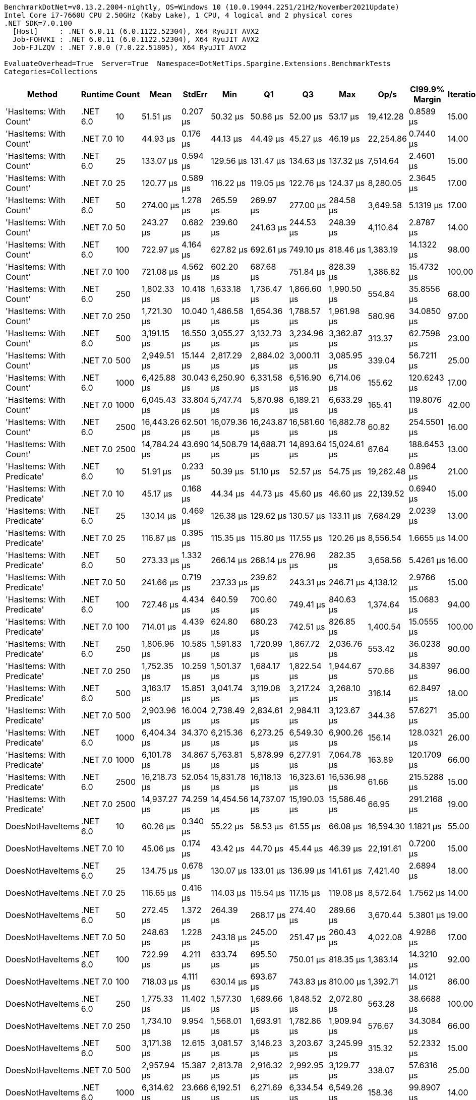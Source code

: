 ....
BenchmarkDotNet=v0.13.2.2004-nightly, OS=Windows 10 (10.0.19044.2251/21H2/November2021Update)
Intel Core i7-7660U CPU 2.50GHz (Kaby Lake), 1 CPU, 4 logical and 2 physical cores
.NET SDK=7.0.100
  [Host]     : .NET 6.0.11 (6.0.1122.52304), X64 RyuJIT AVX2
  Job-FOHVKI : .NET 6.0.11 (6.0.1122.52304), X64 RyuJIT AVX2
  Job-FJLZQV : .NET 7.0.0 (7.0.22.51805), X64 RyuJIT AVX2

EvaluateOverhead=True  Server=True  Namespace=DotNetTips.Spargine.Extensions.BenchmarkTests  
Categories=Collections  
....
[options="header"]
|===
|                      Method|   Runtime|  Count|          Mean|     StdErr|           Min|            Q1|            Q3|           Max|       Op/s|  CI99.9% Margin|  Iterations|  Kurtosis|  MValue|  Skewness|  Rank|  LogicalGroup|  Baseline|  Code Size|   Allocated
|      'HasItems: With Count'|  .NET 6.0|     10|      51.51 μs|   0.207 μs|      50.32 μs|      50.86 μs|      52.00 μs|      53.17 μs|  19,412.28|       0.8589 μs|       15.00|     2.031|   2.000|    0.3128|     2|             *|        No|      534 B|    22.58 KB
|      'HasItems: With Count'|  .NET 7.0|     10|      44.93 μs|   0.176 μs|      44.13 μs|      44.49 μs|      45.27 μs|      46.19 μs|  22,254.86|       0.7440 μs|       14.00|     1.928|   2.000|    0.5516|     1|             *|        No|    3,215 B|    22.69 KB
|      'HasItems: With Count'|  .NET 6.0|     25|     133.07 μs|   0.594 μs|     129.56 μs|     131.47 μs|     134.63 μs|     137.32 μs|   7,514.64|       2.4601 μs|       15.00|     1.799|   2.000|    0.2927|     6|             *|        No|      534 B|    54.06 KB
|      'HasItems: With Count'|  .NET 7.0|     25|     120.77 μs|   0.589 μs|     116.22 μs|     119.05 μs|     122.76 μs|     124.37 μs|   8,280.05|       2.3645 μs|       17.00|     1.690|   2.000|   -0.1268|     4|             *|        No|    3,215 B|    54.09 KB
|      'HasItems: With Count'|  .NET 6.0|     50|     274.00 μs|   1.278 μs|     265.59 μs|     269.97 μs|     277.00 μs|     284.58 μs|   3,649.58|       5.1319 μs|       17.00|     2.002|   2.000|    0.3103|     8|             *|        No|      534 B|   106.68 KB
|      'HasItems: With Count'|  .NET 7.0|     50|     243.27 μs|   0.682 μs|     239.60 μs|     241.63 μs|     244.53 μs|     248.39 μs|   4,110.64|       2.8787 μs|       14.00|     2.260|   2.000|    0.4573|     7|             *|        No|    3,215 B|   106.92 KB
|      'HasItems: With Count'|  .NET 6.0|    100|     722.97 μs|   4.164 μs|     627.82 μs|     692.61 μs|     749.10 μs|     818.46 μs|   1,383.19|      14.1322 μs|       98.00|     2.626|   2.480|    0.1986|     9|             *|        No|      534 B|   213.46 KB
|      'HasItems: With Count'|  .NET 7.0|    100|     721.08 μs|   4.562 μs|     602.20 μs|     687.68 μs|     751.84 μs|     828.39 μs|   1,386.82|      15.4732 μs|      100.00|     2.542|   2.074|    0.1173|     9|             *|        No|    3,215 B|    213.7 KB
|      'HasItems: With Count'|  .NET 6.0|    250|   1,802.33 μs|  10.418 μs|   1,633.18 μs|   1,736.47 μs|   1,866.60 μs|   1,990.50 μs|     554.84|      35.8556 μs|       68.00|     2.311|   2.455|    0.1624|    10|             *|        No|      534 B|   528.22 KB
|      'HasItems: With Count'|  .NET 7.0|    250|   1,721.30 μs|  10.040 μs|   1,486.58 μs|   1,654.36 μs|   1,788.57 μs|   1,961.98 μs|     580.96|      34.0850 μs|       97.00|     2.782|   2.000|    0.1358|    10|             *|        No|    3,215 B|   528.32 KB
|      'HasItems: With Count'|  .NET 6.0|    500|   3,191.15 μs|  16.550 μs|   3,055.27 μs|   3,132.73 μs|   3,234.96 μs|   3,362.87 μs|     313.37|      62.7598 μs|       23.00|     2.243|   2.000|    0.0681|    12|             *|        No|      534 B|  1057.87 KB
|      'HasItems: With Count'|  .NET 7.0|    500|   2,949.51 μs|  15.144 μs|   2,817.29 μs|   2,884.02 μs|   3,000.11 μs|   3,085.95 μs|     339.04|      56.7211 μs|       25.00|     1.797|   2.000|    0.0827|    11|             *|        No|    3,215 B|  1059.43 KB
|      'HasItems: With Count'|  .NET 6.0|   1000|   6,425.88 μs|  30.043 μs|   6,250.90 μs|   6,331.58 μs|   6,516.90 μs|   6,714.06 μs|     155.62|     120.6243 μs|       17.00|     2.526|   2.000|    0.4698|    14|             *|        No|      534 B|  2626.97 KB
|      'HasItems: With Count'|  .NET 7.0|   1000|   6,045.43 μs|  33.804 μs|   5,747.74 μs|   5,870.98 μs|   6,189.21 μs|   6,633.29 μs|     165.41|     119.8076 μs|       42.00|     2.715|   2.000|    0.7862|    13|             *|        No|    3,215 B|  2625.19 KB
|      'HasItems: With Count'|  .NET 6.0|   2500|  16,443.26 μs|  62.501 μs|  16,079.36 μs|  16,243.87 μs|  16,581.60 μs|  16,882.78 μs|      60.82|     254.5501 μs|       16.00|     1.759|   2.000|    0.2954|    16|             *|        No|      534 B|   6522.7 KB
|      'HasItems: With Count'|  .NET 7.0|   2500|  14,784.24 μs|  43.690 μs|  14,508.79 μs|  14,688.71 μs|  14,893.64 μs|  15,024.61 μs|      67.64|     188.6453 μs|       13.00|     1.773|   2.000|   -0.1758|    15|             *|        No|    3,215 B|   6521.9 KB
|  'HasItems: With Predicate'|  .NET 6.0|     10|      51.91 μs|   0.233 μs|      50.39 μs|      51.10 μs|      52.57 μs|      54.75 μs|  19,262.48|       0.8964 μs|       21.00|     3.100|   2.000|    0.7795|     2|             *|        No|    1,119 B|    22.43 KB
|  'HasItems: With Predicate'|  .NET 7.0|     10|      45.17 μs|   0.168 μs|      44.34 μs|      44.73 μs|      45.60 μs|      46.60 μs|  22,139.52|       0.6940 μs|       15.00|     2.306|   2.000|    0.6094|     1|             *|        No|    4,491 B|    22.55 KB
|  'HasItems: With Predicate'|  .NET 6.0|     25|     130.14 μs|   0.469 μs|     126.38 μs|     129.62 μs|     130.57 μs|     133.11 μs|   7,684.29|       2.0239 μs|       13.00|     3.092|   2.000|   -0.1791|     5|             *|        No|    1,119 B|    53.72 KB
|  'HasItems: With Predicate'|  .NET 7.0|     25|     116.87 μs|   0.395 μs|     115.35 μs|     115.80 μs|     117.55 μs|     120.26 μs|   8,556.54|       1.6655 μs|       14.00|     2.900|   2.000|    1.0885|     4|             *|        No|    4,491 B|    53.82 KB
|  'HasItems: With Predicate'|  .NET 6.0|     50|     273.33 μs|   1.332 μs|     266.14 μs|     268.14 μs|     276.96 μs|     282.35 μs|   3,658.56|       5.4261 μs|       16.00|     1.512|   2.000|    0.0874|     8|             *|        No|    1,119 B|   107.33 KB
|  'HasItems: With Predicate'|  .NET 7.0|     50|     241.66 μs|   0.719 μs|     237.33 μs|     239.62 μs|     243.31 μs|     246.71 μs|   4,138.12|       2.9766 μs|       15.00|     1.880|   2.000|    0.0688|     7|             *|        No|    4,491 B|   106.47 KB
|  'HasItems: With Predicate'|  .NET 6.0|    100|     727.46 μs|   4.434 μs|     640.59 μs|     700.60 μs|     749.41 μs|     840.63 μs|   1,374.64|      15.0683 μs|       94.00|     2.784|   2.000|    0.5286|     9|             *|        No|    1,119 B|    213.6 KB
|  'HasItems: With Predicate'|  .NET 7.0|    100|     714.01 μs|   4.439 μs|     624.80 μs|     680.23 μs|     742.51 μs|     826.85 μs|   1,400.54|      15.0555 μs|      100.00|     2.653|   2.231|    0.3346|     9|             *|        No|    4,491 B|   213.87 KB
|  'HasItems: With Predicate'|  .NET 6.0|    250|   1,806.96 μs|  10.585 μs|   1,591.83 μs|   1,720.99 μs|   1,867.72 μs|   2,036.76 μs|     553.42|      36.0238 μs|       90.00|     2.331|   2.000|    0.0495|    10|             *|        No|    1,119 B|   527.74 KB
|  'HasItems: With Predicate'|  .NET 7.0|    250|   1,752.35 μs|  10.259 μs|   1,501.37 μs|   1,684.17 μs|   1,822.54 μs|   1,944.67 μs|     570.66|      34.8397 μs|       96.00|     2.300|   3.385|   -0.1423|    10|             *|        No|    4,491 B|      530 KB
|  'HasItems: With Predicate'|  .NET 6.0|    500|   3,163.17 μs|  15.851 μs|   3,041.74 μs|   3,119.08 μs|   3,217.24 μs|   3,268.10 μs|     316.14|      62.8497 μs|       18.00|     1.876|   2.000|   -0.1404|    12|             *|        No|    1,119 B|  1058.69 KB
|  'HasItems: With Predicate'|  .NET 7.0|    500|   2,903.96 μs|  16.004 μs|   2,738.49 μs|   2,834.61 μs|   2,984.11 μs|   3,123.67 μs|     344.36|      57.6271 μs|       35.00|     2.444|   3.077|    0.4535|    11|             *|        No|    4,491 B|   1056.7 KB
|  'HasItems: With Predicate'|  .NET 6.0|   1000|   6,404.34 μs|  34.370 μs|   6,215.36 μs|   6,273.25 μs|   6,549.30 μs|   6,900.26 μs|     156.14|     128.0321 μs|       26.00|     3.111|   2.667|    0.9331|    14|             *|        No|    1,119 B|  2623.52 KB
|  'HasItems: With Predicate'|  .NET 7.0|   1000|   6,101.78 μs|  34.867 μs|   5,763.81 μs|   5,878.99 μs|   6,277.91 μs|   7,064.78 μs|     163.89|     120.1709 μs|       66.00|     4.059|   2.000|    1.1656|    13|             *|        No|    4,682 B|  2625.46 KB
|  'HasItems: With Predicate'|  .NET 6.0|   2500|  16,218.73 μs|  52.054 μs|  15,831.78 μs|  16,118.13 μs|  16,323.61 μs|  16,536.98 μs|      61.66|     215.5288 μs|       15.00|     2.258|   2.000|   -0.2216|    16|             *|        No|    1,119 B|  6519.01 KB
|  'HasItems: With Predicate'|  .NET 7.0|   2500|  14,937.27 μs|  74.259 μs|  14,454.56 μs|  14,737.07 μs|  15,190.03 μs|  15,586.46 μs|      66.95|     291.2168 μs|       19.00|     2.209|   2.000|    0.5873|    15|             *|        No|    4,682 B|  6522.21 KB
|            DoesNotHaveItems|  .NET 6.0|     10|      60.26 μs|   0.340 μs|      55.22 μs|      58.53 μs|      61.55 μs|      66.08 μs|  16,594.30|       1.1821 μs|       55.00|     2.587|   2.400|    0.5684|     3|             *|        No|      553 B|    22.55 KB
|            DoesNotHaveItems|  .NET 7.0|     10|      45.06 μs|   0.174 μs|      43.42 μs|      44.70 μs|      45.44 μs|      46.39 μs|  22,191.61|       0.7200 μs|       15.00|     3.543|   2.000|   -0.4061|     1|             *|        No|    2,689 B|    22.41 KB
|            DoesNotHaveItems|  .NET 6.0|     25|     134.75 μs|   0.678 μs|     130.07 μs|     133.01 μs|     136.99 μs|     141.61 μs|   7,421.40|       2.6894 μs|       18.00|     2.636|   2.000|    0.5360|     6|             *|        No|      553 B|    53.78 KB
|            DoesNotHaveItems|  .NET 7.0|     25|     116.65 μs|   0.416 μs|     114.03 μs|     115.54 μs|     117.15 μs|     119.08 μs|   8,572.64|       1.7562 μs|       14.00|     1.877|   2.000|    0.0537|     4|             *|        No|    2,689 B|     53.8 KB
|            DoesNotHaveItems|  .NET 6.0|     50|     272.45 μs|   1.372 μs|     264.39 μs|     268.17 μs|     274.40 μs|     289.66 μs|   3,670.44|       5.3801 μs|       19.00|     4.357|   2.000|    1.2663|     8|             *|        No|      553 B|   106.98 KB
|            DoesNotHaveItems|  .NET 7.0|     50|     248.63 μs|   1.228 μs|     243.18 μs|     245.00 μs|     251.47 μs|     260.43 μs|   4,022.08|       4.9286 μs|       17.00|     2.515|   2.000|    0.8543|     7|             *|        No|    2,689 B|   106.94 KB
|            DoesNotHaveItems|  .NET 6.0|    100|     722.99 μs|   4.211 μs|     633.74 μs|     695.50 μs|     750.01 μs|     818.35 μs|   1,383.14|      14.3210 μs|       92.00|     2.527|   2.207|    0.1190|     9|             *|        No|      553 B|   214.08 KB
|            DoesNotHaveItems|  .NET 7.0|    100|     718.03 μs|   4.111 μs|     630.14 μs|     693.67 μs|     743.83 μs|     810.00 μs|   1,392.71|      14.0121 μs|       86.00|     2.676|   2.273|    0.2021|     9|             *|        No|    2,689 B|   214.07 KB
|            DoesNotHaveItems|  .NET 6.0|    250|   1,775.33 μs|  11.402 μs|   1,577.30 μs|   1,689.66 μs|   1,848.52 μs|   2,072.80 μs|     563.28|      38.6688 μs|      100.00|     2.634|   2.286|    0.4727|    10|             *|        No|      553 B|   528.47 KB
|            DoesNotHaveItems|  .NET 7.0|    250|   1,734.10 μs|   9.954 μs|   1,568.01 μs|   1,693.91 μs|   1,782.86 μs|   1,909.94 μs|     576.67|      34.3084 μs|       66.00|     2.494|   2.000|   -0.0095|    10|             *|        No|    2,689 B|   528.45 KB
|            DoesNotHaveItems|  .NET 6.0|    500|   3,171.38 μs|  12.615 μs|   3,081.57 μs|   3,146.23 μs|   3,203.67 μs|   3,245.99 μs|     315.32|      52.2332 μs|       15.00|     1.973|   2.000|   -0.0759|    12|             *|        No|      553 B|  1057.04 KB
|            DoesNotHaveItems|  .NET 7.0|    500|   2,957.94 μs|  15.387 μs|   2,813.78 μs|   2,916.32 μs|   2,992.95 μs|   3,129.77 μs|     338.07|      57.6316 μs|       25.00|     2.919|   2.000|    0.4959|    11|             *|        No|    2,689 B|  1057.85 KB
|            DoesNotHaveItems|  .NET 6.0|   1000|   6,314.62 μs|  23.666 μs|   6,192.51 μs|   6,271.69 μs|   6,334.54 μs|   6,549.26 μs|     158.36|      99.8907 μs|       14.00|     4.002|   2.000|    1.1898|    14|             *|        No|      553 B|  2623.21 KB
|            DoesNotHaveItems|  .NET 7.0|   1000|   5,980.08 μs|  29.309 μs|   5,831.50 μs|   5,866.95 μs|   6,045.85 μs|   6,307.30 μs|     167.22|     114.9378 μs|       19.00|     2.903|   2.000|    0.8311|    13|             *|        No|    2,689 B|  2625.75 KB
|            DoesNotHaveItems|  .NET 6.0|   2500|  16,220.91 μs|  61.137 μs|  15,802.37 μs|  16,067.28 μs|  16,398.66 μs|  16,647.21 μs|      61.65|     253.1331 μs|       15.00|     1.829|   2.000|    0.1741|    16|             *|        No|      553 B|  6521.92 KB
|            DoesNotHaveItems|  .NET 7.0|   2500|  14,873.48 μs|  61.124 μs|  14,556.95 μs|  14,714.54 μs|  15,048.50 μs|  15,447.76 μs|      67.23|     253.0808 μs|       15.00|     2.834|   2.000|    0.7938|    15|             *|        No|    2,689 B|  6520.78 KB
|                    HasItems|  .NET 6.0|     10|      51.34 μs|   0.219 μs|      49.75 μs|      50.84 μs|      51.83 μs|      53.29 μs|  19,476.68|       0.9073 μs|       15.00|     2.968|   2.000|    0.3877|     2|             *|        No|      550 B|    22.51 KB
|                    HasItems|  .NET 7.0|     10|      44.24 μs|   0.145 μs|      43.53 μs|      43.87 μs|      44.57 μs|      45.30 μs|  22,603.97|       0.6008 μs|       15.00|     1.905|   2.000|    0.4852|     1|             *|        No|    2,754 B|    22.51 KB
|                    HasItems|  .NET 6.0|     25|     136.31 μs|   0.684 μs|     132.27 μs|     133.64 μs|     139.63 μs|     142.81 μs|   7,336.31|       2.5951 μs|       23.00|     1.685|   2.500|    0.4473|     6|             *|        No|      550 B|    54.22 KB
|                    HasItems|  .NET 7.0|     25|     119.18 μs|   0.496 μs|     116.61 μs|     117.58 μs|     121.07 μs|     122.01 μs|   8,390.89|       2.0527 μs|       15.00|     1.350|   2.000|    0.1288|     4|             *|        No|    2,754 B|    53.86 KB
|                    HasItems|  .NET 6.0|     50|     270.96 μs|   1.176 μs|     265.66 μs|     268.54 μs|     272.20 μs|     281.36 μs|   3,690.55|       5.0761 μs|       13.00|     3.278|   2.000|    1.0009|     8|             *|        No|      550 B|   106.37 KB
|                    HasItems|  .NET 7.0|     50|     248.52 μs|   1.226 μs|     241.05 μs|     244.99 μs|     252.03 μs|     259.77 μs|   4,023.83|       4.9221 μs|       17.00|     2.401|   2.000|    0.6075|     7|             *|        No|    2,754 B|   107.09 KB
|                    HasItems|  .NET 6.0|    100|     730.44 μs|   4.267 μs|     665.41 μs|     698.51 μs|     754.46 μs|     826.30 μs|   1,369.05|      14.5786 μs|       81.00|     2.519|   2.190|    0.4544|     9|             *|        No|      550 B|   213.82 KB
|                    HasItems|  .NET 7.0|    100|     706.63 μs|   4.852 μs|     593.23 μs|     668.61 μs|     737.25 μs|     812.86 μs|   1,415.17|      16.4549 μs|      100.00|     2.371|   2.286|   -0.1436|     9|             *|        No|    2,754 B|   213.63 KB
|                    HasItems|  .NET 6.0|    250|   1,789.34 μs|  10.186 μs|   1,634.39 μs|   1,728.83 μs|   1,840.80 μs|   1,983.09 μs|     558.87|      35.1582 μs|       64.00|     2.660|   2.300|    0.3025|    10|             *|        No|      550 B|   528.86 KB
|                    HasItems|  .NET 7.0|    250|   1,743.80 μs|  10.139 μs|   1,524.40 μs|   1,688.96 μs|   1,805.52 μs|   1,947.92 μs|     573.46|      34.7666 μs|       74.00|     2.842|   2.000|   -0.2122|    10|             *|        No|    2,754 B|    528.1 KB
|                    HasItems|  .NET 6.0|    500|   3,146.74 μs|  15.886 μs|   3,025.51 μs|   3,100.90 μs|   3,217.37 μs|   3,269.51 μs|     317.79|      60.2427 μs|       23.00|     1.739|   2.000|    0.2449|    12|             *|        No|      550 B|  1058.35 KB
|                    HasItems|  .NET 7.0|    500|   2,909.53 μs|  14.687 μs|   2,804.58 μs|   2,862.10 μs|   2,961.51 μs|   3,038.74 μs|     343.70|      57.5989 μs|       19.00|     1.947|   2.000|    0.1160|    11|             *|        No|    2,754 B|  1057.23 KB
|                    HasItems|  .NET 6.0|   1000|   6,389.39 μs|  30.014 μs|   6,222.04 μs|   6,291.55 μs|   6,458.32 μs|   6,640.25 μs|     156.51|     122.2417 μs|       16.00|     2.190|   2.000|    0.5204|    14|             *|        No|      550 B|  2626.93 KB
|                    HasItems|  .NET 7.0|   1000|   5,964.23 μs|  29.197 μs|   5,717.98 μs|   5,906.87 μs|   6,033.37 μs|   6,233.15 μs|     167.67|     115.7701 μs|       18.00|     2.682|   2.000|   -0.1012|    13|             *|        No|    2,754 B|  2628.67 KB
|                    HasItems|  .NET 6.0|   2500|  16,369.95 μs|  29.959 μs|  16,188.34 μs|  16,308.71 μs|  16,445.92 μs|  16,579.73 μs|      61.09|     129.3547 μs|       13.00|     2.053|   2.000|    0.1866|    16|             *|        No|      550 B|  6519.05 KB
|                    HasItems|  .NET 7.0|   2500|  14,909.86 μs|  27.352 μs|  14,754.26 μs|  14,815.60 μs|  14,972.87 μs|  15,067.90 μs|      67.07|     115.4501 μs|       14.00|     1.614|   2.000|   -0.1676|    15|             *|        No|    2,754 B|  6519.86 KB
|===
